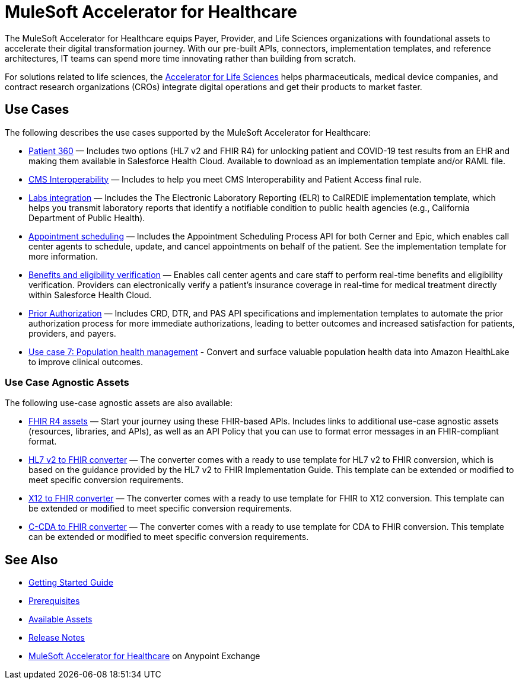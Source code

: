= MuleSoft Accelerator for Healthcare
:hls-version: 2.15

The MuleSoft Accelerator for Healthcare equips Payer, Provider, and Life Sciences organizations with foundational assets to accelerate their digital transformation journey. With our pre-built APIs, connectors, implementation templates, and reference architectures, IT teams can spend more time innovating rather than building from scratch.

For solutions related to life sciences, the https://www.mulesoft.com/exchange/org.mule.examples/mulesoft-accelerator-for-life-sciences/[Accelerator for Life Sciences^] helps pharmaceuticals, medical device companies, and contract research organizations (CROs) integrate digital operations and get their products to market faster.

== Use Cases

The following describes the use cases supported by the MuleSoft Accelerator for Healthcare:

* https://www.mulesoft.com/exchange/68ef9520-24e9-4cf2-b2f5-620025690913/catalyst-accelerator-for-healthcare/minor/{hls-version}/pages/Use%20case%201%20-%20Patient%20360/[Patient 360] — Includes two options (HL7 v2 and FHIR R4) for unlocking patient and COVID-19 test results from an EHR and making them available in Salesforce Health Cloud. Available to download as an implementation template and/or RAML file.
* https://www.mulesoft.com/exchange/68ef9520-24e9-4cf2-b2f5-620025690913/catalyst-accelerator-for-healthcare/minor/{hls-version}/pages/Use%20case%202%20-%20CMS%20Interoperability/[CMS Interoperability^] — Includes to help you meet CMS Interoperability and Patient Access final rule.
* https://www.mulesoft.com/exchange/68ef9520-24e9-4cf2-b2f5-620025690913/catalyst-accelerator-for-healthcare/minor/{hls-version}/pages/Use%20case%203%20-%20Labs%20integration/[Labs integration^] — Includes the The Electronic Laboratory Reporting (ELR) to CalREDIE implementation template, which helps you transmit laboratory reports that identify a notifiable condition to public health agencies (e.g., California Department of Public Health).
* https://www.mulesoft.com/exchange/68ef9520-24e9-4cf2-b2f5-620025690913/catalyst-accelerator-for-healthcare/minor/{hls-version}/pages/Use%20case%204%20-%20Appointment%20scheduling/[Appointment scheduling^] — Includes the Appointment Scheduling Process API for both Cerner and Epic, which enables call center agents to schedule, update, and cancel appointments on behalf of the patient. See the implementation template for more information.
* https://www.mulesoft.com/exchange/68ef9520-24e9-4cf2-b2f5-620025690913/catalyst-accelerator-for-healthcare/minor/{hls-version}/pages/Use%20case%205%20-%20Benefits%20and%20eligibility%20verification/[Benefits and eligibility verification^] — Enables call center agents and care staff to perform real-time benefits and eligibility verification. Providers can electronically verify a patient's insurance coverage in real-time for medical treatment directly within Salesforce Health Cloud.
* https://www.mulesoft.com/exchange/68ef9520-24e9-4cf2-b2f5-620025690913/catalyst-accelerator-for-healthcare/minor/{hls-version}/pages/Use%20case%206%20-%20Prior%20Authorization/[Prior Authorization^] — Includes CRD, DTR, and PAS API specifications and implementation templates to automate the prior authorization process for more immediate authorizations, leading to better outcomes and increased satisfaction for patients, providers, and payers.
* https://anypoint.mulesoft.com/exchange/68ef9520-24e9-4cf2-b2f5-620025690913/catalyst-accelerator-for-healthcare/minor/2.18/pages/Use%20case%207%20-%20Population%20health%20management/[Use case 7: Population health management^] -  Convert and surface valuable population health data into Amazon HealthLake to improve clinical outcomes.

=== Use Case Agnostic Assets

The following use-case agnostic assets are also available:

* xref:fhir-r4-assets.adoc[FHIR R4 assets] — Start your journey using these FHIR-based APIs. Includes links to additional use-case agnostic assets (resources, libraries, and APIs), as well as an API Policy that you can use to format error messages in an FHIR-compliant format.
* xref:hl7-v2-fhir-converter.adoc[HL7 v2 to FHIR converter] — The converter comes with a ready to use template for HL7 v2 to FHIR conversion, which is based on the guidance provided by the HL7 v2 to FHIR Implementation Guide. This template can be extended or modified to meet specific conversion requirements.
* xref:x12-fhir-converter.adoc[X12 to FHIR converter] — The converter comes with a ready to use template for FHIR to X12 conversion. This template can be extended or modified to meet specific conversion requirements.
* xref:ccda-fhir-converter.adoc[C-CDA to FHIR converter] — The converter comes with a ready to use template for CDA to FHIR conversion. This template can be extended or modified to meet specific conversion requirements.

== See Also

* xref:accelerators::getting-started.adoc[Getting Started Guide]
* xref:prerequisites.adoc[Prerequisites]
* xref:fins-r4-assets.adoc[Available Assets]
* xref:release-notes.adoc[Release Notes]
* https://www.mulesoft.com/exchange/dfb8ffc8-d878-4ae3-a4ad-7d2c4424f95a/catalyst-accelerator-for-healthcare/[MuleSoft Accelerator for Healthcare^] on Anypoint Exchange

